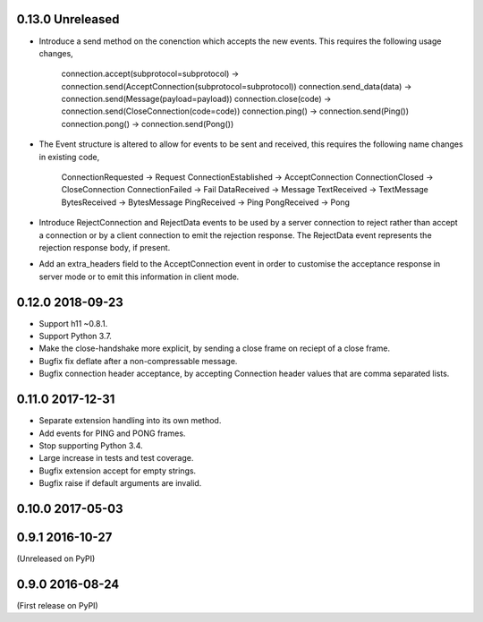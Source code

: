 0.13.0 Unreleased
-----------------

* Introduce a send method on the conenction which accepts the new
  events. This requires the following usage changes,
    connection.accept(subprotocol=subprotocol) -> connection.send(AcceptConnection(subprotocol=subprotocol))
    connection.send_data(data) -> connection.send(Message(payload=payload))
    connection.close(code) -> connection.send(CloseConnection(code=code))
    connection.ping() -> connection.send(Ping())
    connection.pong() -> connection.send(Pong())
* The Event structure is altered to allow for events to be sent and
  received, this requires the following name changes in existing code,
    ConnectionRequested -> Request
    ConnectionEstablished -> AcceptConnection
    ConnectionClosed -> CloseConnection
    ConnectionFailed -> Fail
    DataReceived -> Message
    TextReceived -> TextMessage
    BytesReceived -> BytesMessage
    PingReceived -> Ping
    PongReceived -> Pong
* Introduce RejectConnection and RejectData events to be used by a
  server connection to reject rather than accept a connection or by a
  client connection to emit the rejection response. The RejectData
  event represents the rejection response body, if present.
* Add an extra_headers field to the AcceptConnection event in order to
  customise the acceptance response in server mode or to emit this
  information in client mode.

0.12.0 2018-09-23
-----------------

* Support h11 ~0.8.1.
* Support Python 3.7.
* Make the close-handshake more explicit, by sending a close frame on
  reciept of a close frame.
* Bugfix fix deflate after a non-compressable message.
* Bugfix connection header acceptance, by accepting Connection header
  values that are comma separated lists.

0.11.0 2017-12-31
-----------------

* Separate extension handling into its own method.
* Add events for PING and PONG frames.
* Stop supporting Python 3.4.
* Large increase in tests and test coverage.
* Bugfix extension accept for empty strings.
* Bugfix raise if default arguments are invalid.

0.10.0 2017-05-03
-----------------

0.9.1 2016-10-27
----------------

(Unreleased on PyPI)

0.9.0 2016-08-24
----------------

(First release on PyPI)
